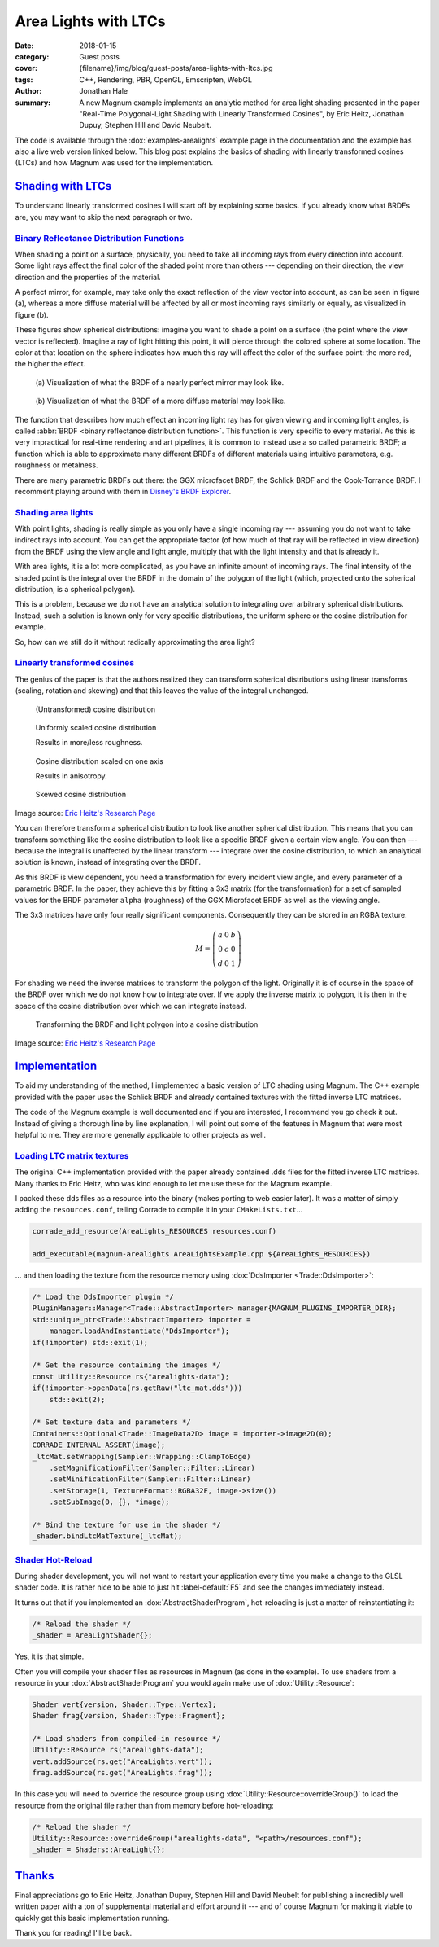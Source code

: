 Area Lights with LTCs
#####################

:date: 2018-01-15
:category: Guest posts
:cover: {filename}/img/blog/guest-posts/area-lights-with-ltcs.jpg
:tags: C++, Rendering, PBR, OpenGL, Emscripten, WebGL
:author: Jonathan Hale
:summary: A new Magnum example implements an analytic method for area light
    shading presented in the paper "Real-Time Polygonal-Light Shading with
    Linearly Transformed Cosines", by Eric Heitz, Jonathan Dupuy, Stephen Hill
    and David Neubelt.

.. role:: cpp(code)
    :language: c++
    :class: highlight

The code is available through the :dox:`examples-arealights` example page in
the documentation and the example has also a live web version linked below.
This blog post explains the basics of shading with linearly transformed cosines
(LTCs) and how Magnum was used for the implementation.

.. container:: m-row

    .. container:: m-col-m-6 m-push-m-3

        .. include:: ../../showcase-figures.rst.in
            :start-after: [arealights]
            :end-before: [/arealights]

`Shading with LTCs`_
====================

.. note-success::

    Check out the `paper on Eric Heitz's Research Page <https://eheitzresearch.wordpress.com/415-2/>`_
    for a more detailed and complete explanation. It is very well written and
    has a ton of supplemental material such as a WebGL implementation to play
    around with.

To understand linearly transformed cosines I will start off by explaining some
basics. If you already know what BRDFs are, you may want to skip the next
paragraph or two.

`Binary Reflectance Distribution Functions`_
--------------------------------------------

When shading a point on a surface, physically, you need to take all incoming
rays from every direction into account. Some light rays affect the final color of
the shaded point more than others --- depending on their direction,
the view direction and the properties of the material.

A perfect mirror, for example, may take only the exact reflection of the view
vector into account, as can be seen in figure (a), whereas a more diffuse
material will be affected by all or most incoming rays similarly or equally, as
visualized in figure (b).

These figures show spherical distributions: imagine you want to shade a point
on a surface (the point where the view vector is reflected). Imagine a ray of
light hitting this point, it will pierce through the colored sphere at some
location. The color at that location on the sphere indicates how much this ray
will affect the color of the surface point: the more red, the higher the effect.

.. container:: m-row

    .. container:: m-col-m-6

        .. figure:: {filename}/img/blog/guest-posts/area-lights-with-ltcs/brdf-mirror.png
            :alt: Visualization of the BRDF of a nearly perfect mirror
            :figclass: m-flat

            (a) Visualization of what the BRDF of a nearly perfect mirror may
            look like.

    .. container:: m-col-m-6

        .. figure:: {filename}/img/blog/guest-posts/area-lights-with-ltcs/brdf-diffuse.png
            :alt: Visualization of the BRDF of a diffuse material
            :figclass: m-flat

            (b) Visualization of what the BRDF of a more diffuse material
            may look like.

The function that describes how much effect an incoming light ray has for given
viewing and incoming light angles, is called
:abbr:`BRDF <binary reflectance distribution function>`.
This function is very specific to every material. As this is very impractical
for real-time rendering and art pipelines, it is common to instead use
a so called parametric BRDF; a function which is able to approximate many
different BRDFs of different materials using intuitive parameters, e.g.
roughness or metalness.

There are many parametric BRDFs out there: the GGX microfacet BRDF, the
Schlick BRDF and the Cook-Torrance BRDF. I recomment playing around with
them in
`Disney's BRDF Explorer <https://www.disneyanimation.com/technology/brdf.html>`_.

`Shading area lights`_
----------------------

With point lights, shading is really simple as you only have a single incoming
ray --- assuming you do not want to take indirect rays into account. You can
get the appropriate factor (of how much of that ray will be reflected in view
direction) from the BRDF using the view angle and light angle, multiply that
with the light intensity and that is already it.

With area lights, it is a lot more complicated, as you have an infinite amount
of incoming rays. The final intensity of the shaded point is the integral over
the BRDF in the domain of the polygon of the light (which, projected onto the
spherical distribution, is a spherical polygon).

This is a problem, because we do not have an analytical solution to integrating
over arbitrary spherical distributions. Instead, such a solution is known only
for very specific distributions, the uniform sphere or the cosine distribution
for example.

So, how can we still do it without radically approximating the area light?

`Linearly transformed cosines`_
-------------------------------

The genius of the paper is that the authors realized they can transform
spherical distributions using linear transforms (scaling, rotation and
skewing) and that this leaves the value of the integral unchanged.

.. container:: m-row

    .. container:: m-col-m-6

        .. figure:: {filename}/img/blog/guest-posts/area-lights-with-ltcs/ltc-cosine.png
            :alt: Visualization of a cosine distribution
            :figclass: m-flat

            (Untransformed) cosine distribution

    .. container:: m-col-m-6

        .. figure:: {filename}/img/blog/guest-posts/area-lights-with-ltcs/ltc-isotropic.gif
            :alt: Animation for scaling a cosine distribution
            :figclass: m-flat

            Uniformly scaled cosine distribution

            Results in more/less roughness.

    .. container:: m-clearfix-m

        ..

    .. container:: m-col-m-6

        .. figure:: {filename}/img/blog/guest-posts/area-lights-with-ltcs/ltc-anisotropic.gif
            :alt: Animation for scaling a cosine distribution on one axis
            :figclass: m-flat

            Cosine distribution scaled on one axis

            Results in anisotropy.

    .. container:: m-col-m-6

        .. figure:: {filename}/img/blog/guest-posts/area-lights-with-ltcs/ltc-skewness.gif
            :alt: Animation for skewing a cosine distribution
            :figclass: m-flat

            Skewed cosine distribution

.. class:: m-text m-text-right m-dim m-em

    Image source: `Eric Heitz's Research Page <https://eheitzresearch.wordpress.com/415-2/>`_

You can therefore transform a spherical distribution to look like another
spherical distribution. This means that you can transform something like the
cosine distribution to look like a specific BRDF given a certain view angle. You
can then --- because the integral is unaffected by the linear transform ---
integrate over the cosine distribution, to which an analytical solution is known,
instead of integrating over the BRDF.

As this BRDF is view dependent, you need a transformation for every incident
view angle, and every parameter of a parametric BRDF. In the paper, they achieve
this by fitting a 3x3 matrix (for the transformation) for a set of sampled values
for the BRDF parameter ``alpha`` (roughness) of the GGX Microfacet BRDF as well as
the viewing angle.

The 3x3 matrices have only four really significant components. Consequently they can
be stored in an RGBA texture.

.. math::

    M = \left(\begin{matrix}
            a & 0 & b \\
            0 & c & 0 \\
            d & 0 & 1
        \end{matrix}\right)

For shading we need the inverse matrices to transform the polygon of the light.
Originally it is of course in the space of the BRDF over which we do not
know how to integrate over. If we apply the inverse matrix to polygon, it is
then in the space of the cosine distribution over which we can integrate
instead.

.. figure:: {filename}/img/blog/guest-posts/area-lights-with-ltcs/ltc-integration.gif
    :alt: Animation for transforming the polygonal light into cosine distribution space
    :figclass: m-flat

    Transforming the BRDF and light polygon into a cosine distribution

.. class:: m-text m-text-right m-dim m-em

    Image source: `Eric Heitz's Research Page <https://eheitzresearch.wordpress.com/415-2/>`_

`Implementation`_
=================

To aid my understanding of the method, I implemented a basic version of LTC
shading using Magnum. The C++ example provided with the paper uses the Schlick
BRDF and already contained textures with the fitted inverse LTC matrices.

The code of the Magnum example is well documented and if you are interested, I
recommend you go check it out. Instead of giving a thorough line by line
explanation, I will point out some of the features in Magnum that were
most helpful to me. They are more generally applicable to other projects as
well.

`Loading LTC matrix textures`_
------------------------------

The original C++ implementation provided with the paper already contained .dds
files for the fitted inverse LTC matrices. Many thanks to Eric Heitz, who was
kind enough to let me use these for the Magnum example.

I packed these dds files as a resource into the binary (makes porting to web
easier later). It was a matter of simply adding the ``resources.conf``, telling
Corrade to compile it in your ``CMakeLists.txt``...

.. code:: cmake

    corrade_add_resource(AreaLights_RESOURCES resources.conf)

    add_executable(magnum-arealights AreaLightsExample.cpp ${AreaLights_RESOURCES})

... and then loading the texture from the resource memory using
:dox:`DdsImporter <Trade::DdsImporter>`:

.. code:: c++

    /* Load the DdsImporter plugin */
    PluginManager::Manager<Trade::AbstractImporter> manager{MAGNUM_PLUGINS_IMPORTER_DIR};
    std::unique_ptr<Trade::AbstractImporter> importer =
        manager.loadAndInstantiate("DdsImporter");
    if(!importer) std::exit(1);

    /* Get the resource containing the images */
    const Utility::Resource rs{"arealights-data"};
    if(!importer->openData(rs.getRaw("ltc_mat.dds")))
        std::exit(2);

    /* Set texture data and parameters */
    Containers::Optional<Trade::ImageData2D> image = importer->image2D(0);
    CORRADE_INTERNAL_ASSERT(image);
    _ltcMat.setWrapping(Sampler::Wrapping::ClampToEdge)
        .setMagnificationFilter(Sampler::Filter::Linear)
        .setMinificationFilter(Sampler::Filter::Linear)
        .setStorage(1, TextureFormat::RGBA32F, image->size())
        .setSubImage(0, {}, *image);

    /* Bind the texture for use in the shader */
    _shader.bindLtcMatTexture(_ltcMat);

`Shader Hot-Reload`_
--------------------

During shader development, you will not want to restart your application every
time you make a change to the GLSL shader code. It is rather nice to be able to
just hit :label-default:`F5` and see the changes immediately instead.

It turns out that if you implemented an :dox:`AbstractShaderProgram`,
hot-reloading is just a matter of reinstantiating it:

.. code:: c++

    /* Reload the shader */
    _shader = AreaLightShader{};

Yes, it is that simple.

Often you will compile your shader files as resources in Magnum (as done in the
example). To use shaders from a resource in your :dox:`AbstractShaderProgram`
you would again make use of :dox:`Utility::Resource`:

.. code:: c++

    Shader vert{version, Shader::Type::Vertex};
    Shader frag{version, Shader::Type::Fragment};

    /* Load shaders from compiled-in resource */
    Utility::Resource rs("arealights-data");
    vert.addSource(rs.get("AreaLights.vert"));
    frag.addSource(rs.get("AreaLights.frag"));

In this case you will need to override the resource group using
:dox:`Utility::Resource::overrideGroup()` to load the resource from the
original file rather than from memory before hot-reloading:

.. code:: c++

    /* Reload the shader */
    Utility::Resource::overrideGroup("arealights-data", "<path>/resources.conf");
    _shader = Shaders::AreaLight{};

`Thanks`_
=========

Final appreciations go to Eric Heitz, Jonathan Dupuy, Stephen Hill and David
Neubelt for publishing a incredibly well written paper with a ton of
supplemental material and effort around it --- and of course Magnum for making
it viable to quickly get this basic implementation running.

Thank you for reading! I'll be back.

.. note-dim::

    Discussion: `Twitter <https://twitter.com/czmosra/status/952961309032767489>`_,
    `Reddit <https://www.reddit.com/r/cpp/comments/7qldic/area_lights_with_ltcs_in_the_magnum_graphics/>`_,
    `Hacker News <https://news.ycombinator.com/item?id=16152101>`_
